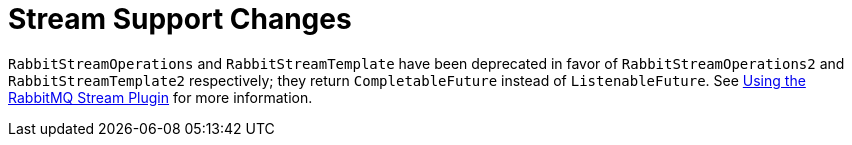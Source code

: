 [[stream-support-changes]]
= Stream Support Changes
:page-section-summary-toc: 1

`RabbitStreamOperations` and `RabbitStreamTemplate` have been deprecated in favor of `RabbitStreamOperations2` and `RabbitStreamTemplate2` respectively; they return `CompletableFuture` instead of `ListenableFuture`.
See xref:stream.adoc[Using the RabbitMQ Stream Plugin] for more information.

